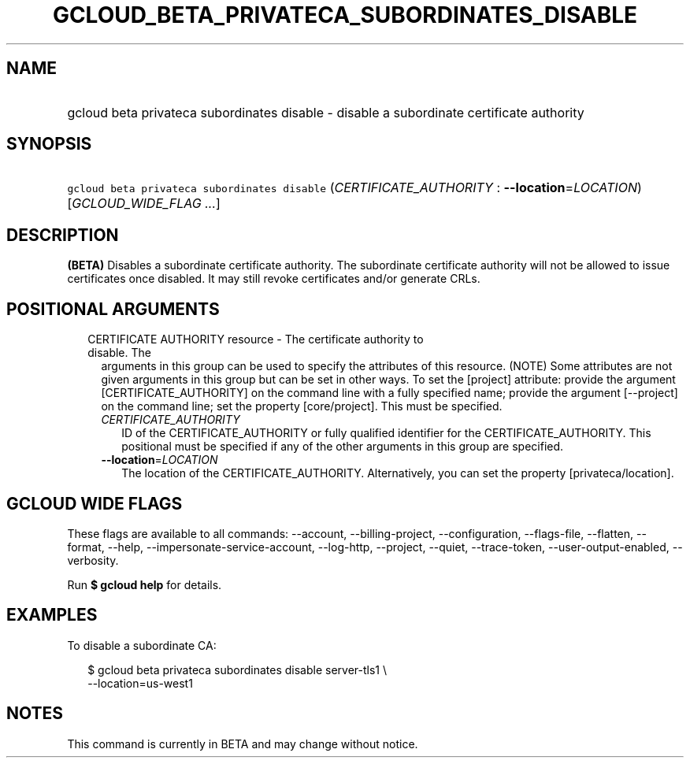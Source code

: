 
.TH "GCLOUD_BETA_PRIVATECA_SUBORDINATES_DISABLE" 1



.SH "NAME"
.HP
gcloud beta privateca subordinates disable \- disable a subordinate certificate authority



.SH "SYNOPSIS"
.HP
\f5gcloud beta privateca subordinates disable\fR (\fICERTIFICATE_AUTHORITY\fR\ :\ \fB\-\-location\fR=\fILOCATION\fR) [\fIGCLOUD_WIDE_FLAG\ ...\fR]



.SH "DESCRIPTION"

\fB(BETA)\fR Disables a subordinate certificate authority. The subordinate
certificate authority will not be allowed to issue certificates once disabled.
It may still revoke certificates and/or generate CRLs.



.SH "POSITIONAL ARGUMENTS"

.RS 2m
.TP 2m

CERTIFICATE AUTHORITY resource \- The certificate authority to disable. The
arguments in this group can be used to specify the attributes of this resource.
(NOTE) Some attributes are not given arguments in this group but can be set in
other ways. To set the [project] attribute: provide the argument
[CERTIFICATE_AUTHORITY] on the command line with a fully specified name; provide
the argument [\-\-project] on the command line; set the property [core/project].
This must be specified.

.RS 2m
.TP 2m
\fICERTIFICATE_AUTHORITY\fR
ID of the CERTIFICATE_AUTHORITY or fully qualified identifier for the
CERTIFICATE_AUTHORITY. This positional must be specified if any of the other
arguments in this group are specified.

.TP 2m
\fB\-\-location\fR=\fILOCATION\fR
The location of the CERTIFICATE_AUTHORITY. Alternatively, you can set the
property [privateca/location].


.RE
.RE
.sp

.SH "GCLOUD WIDE FLAGS"

These flags are available to all commands: \-\-account, \-\-billing\-project,
\-\-configuration, \-\-flags\-file, \-\-flatten, \-\-format, \-\-help,
\-\-impersonate\-service\-account, \-\-log\-http, \-\-project, \-\-quiet,
\-\-trace\-token, \-\-user\-output\-enabled, \-\-verbosity.

Run \fB$ gcloud help\fR for details.



.SH "EXAMPLES"

To disable a subordinate CA:

.RS 2m
$ gcloud beta privateca subordinates disable server\-tls1 \e
  \-\-location=us\-west1
.RE



.SH "NOTES"

This command is currently in BETA and may change without notice.

